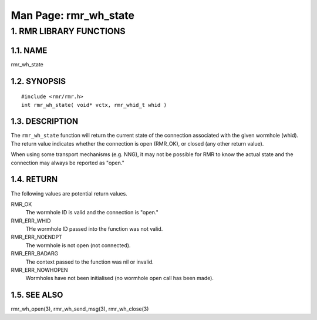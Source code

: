 .. This work is licensed under a Creative Commons Attribution 4.0 International License. 
.. SPDX-License-Identifier: CC-BY-4.0 
.. CAUTION: this document is generated from source in doc/src/rtd. 
.. To make changes edit the source and recompile the document. 
.. Do NOT make changes directly to .rst or .md files. 
 
============================================================================================ 
Man Page: rmr_wh_state 
============================================================================================ 
 
 


1. RMR LIBRARY FUNCTIONS
========================



1.1. NAME
---------

rmr_wh_state 


1.2. SYNOPSIS
-------------

 
:: 
 
 #include <rmr/rmr.h>
 int rmr_wh_state( void* vctx, rmr_whid_t whid )
 


1.3. DESCRIPTION
----------------

The ``rmr_wh_state`` function will return the current state 
of the connection associated with the given wormhole (whid). 
The return value indicates whether the connection is open 
(RMR_OK), or closed (any other return value). 
 
When using some transport mechanisms (e.g. NNG), it may not 
be possible for RMR to know the actual state and the 
connection may always be reported as "open." 


1.4. RETURN
-----------

The following values are potential return values. 
 
 
RMR_OK 
  The wormhole ID is valid and the connection is "open." 
   
RMR_ERR_WHID 
  THe wormhole ID passed into the function was not valid. 
   
RMR_ERR_NOENDPT 
  The wormhole is not open (not connected). 
   
RMR_ERR_BADARG 
  The context passed to the function was nil or invalid. 
   
RMR_ERR_NOWHOPEN 
  Wormholes have not been initialised (no wormhole open call 
  has been made). 
   


1.5. SEE ALSO
-------------

rmr_wh_open(3), rmr_wh_send_msg(3), rmr_wh_close(3) 
